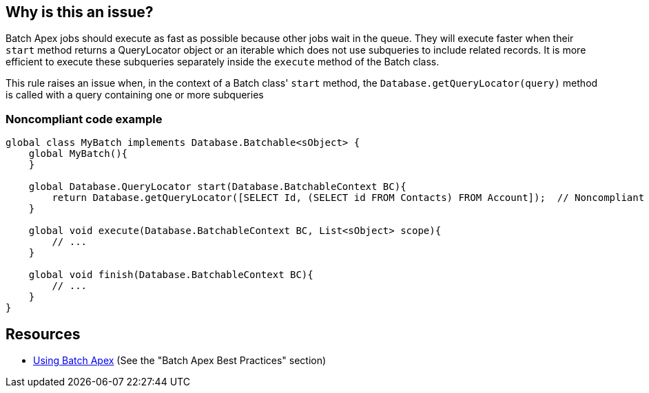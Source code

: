 == Why is this an issue?

Batch Apex jobs should execute as fast as possible because other jobs wait in the queue. They will execute faster when their ``++start++`` method returns a QueryLocator object or an iterable which does not use subqueries to include related records. It is more efficient to execute these subqueries separately inside the ``++execute++`` method of the Batch class.


This rule raises an issue when, in the context of a Batch class' ``++start++`` method, the  ``++Database.getQueryLocator(query)++`` method is called with a query containing one or more subqueries


=== Noncompliant code example

[source,apex]
----
global class MyBatch implements Database.Batchable<sObject> {
    global MyBatch(){
    }

    global Database.QueryLocator start(Database.BatchableContext BC){
        return Database.getQueryLocator([SELECT Id, (SELECT id FROM Contacts) FROM Account]);  // Noncompliant
    }

    global void execute(Database.BatchableContext BC, List<sObject> scope){
        // ...
    }

    global void finish(Database.BatchableContext BC){
        // ...
    }
}
----


== Resources

* https://developer.salesforce.com/docs/atlas.en-us.apexcode.meta/apexcode/apex_batch_interface.htm[Using Batch Apex] (See the "Batch Apex Best Practices" section)

ifdef::env-github,rspecator-view[]

'''
== Implementation Specification
(visible only on this page)

=== Message

Execute subqueries in the "execute" method


=== Highlighting

The SOQL query


endif::env-github,rspecator-view[]
